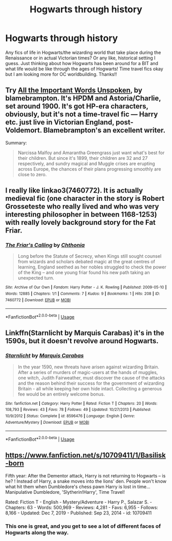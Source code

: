 #+TITLE: Hogwarts through history

* Hogwarts through history
:PROPERTIES:
:Author: feminist-avocado
:Score: 6
:DateUnix: 1584220966.0
:DateShort: 2020-Mar-15
:FlairText: Request
:END:
Any fics of life in Hogwarts/the wizarding world that take place during the Renaissance or in actual Victorian times? Or any like, historical setting I guess. Just thinking about how Hogwarts has been around for a BIT and what life would be like through the ages of Hogwarts! Time travel fics okay but I am looking more for OC worldbuilding. Thanks!!


** Try [[https://archiveofourown.org/works/5494034/chapters/12692627][All the Important Words Unspoken]], by blamebrampton. It's HPDM and Astoria/Charlie, set around 1900. It's got HP-era characters, obviously, but it's not a time-travel fic --- Harry etc. just live in Victorian England, post-Voldemort. Blamebrampton's an excellent writer.

Summary:

#+begin_quote
  Narcissa Malfoy and Amarantha Greengrass just want what's best for their children. But since it's 1899, their children are 32 and 27 respectively, and sundry magical and Muggle crises are erupting across Europe, the chances of their plans progressing smoothly are close to zero.
#+end_quote
:PROPERTIES:
:Author: Fugue78
:Score: 2
:DateUnix: 1584221762.0
:DateShort: 2020-Mar-15
:END:


** I really like linkao3(7460772). It is actually medieval fic (one character in the story is Robert Grosseteste who really lived and who was very interesting philosopher in between 1168-1253) with really lovely background story for the Fat Friar.
:PROPERTIES:
:Author: ceplma
:Score: 2
:DateUnix: 1584221779.0
:DateShort: 2020-Mar-15
:END:

*** [[https://archiveofourown.org/works/7460772][*/The Friar's Calling/*]] by [[https://www.archiveofourown.org/users/Chthonia/pseuds/Chthonia][/Chthonia/]]

#+begin_quote
  Long before the Statute of Secrecy, when Kings still sought counsel from wizards and scholars debated magic at the great centres of learning, England seethed as her nobles struggled to check the power of the King -- and one young friar found his new path taking an unexpected turn.
#+end_quote

^{/Site/:} ^{Archive} ^{of} ^{Our} ^{Own} ^{*|*} ^{/Fandom/:} ^{Harry} ^{Potter} ^{-} ^{J.} ^{K.} ^{Rowling} ^{*|*} ^{/Published/:} ^{2009-05-10} ^{*|*} ^{/Words/:} ^{12885} ^{*|*} ^{/Chapters/:} ^{1/1} ^{*|*} ^{/Comments/:} ^{7} ^{*|*} ^{/Kudos/:} ^{9} ^{*|*} ^{/Bookmarks/:} ^{1} ^{*|*} ^{/Hits/:} ^{208} ^{*|*} ^{/ID/:} ^{7460772} ^{*|*} ^{/Download/:} ^{[[https://archiveofourown.org/downloads/7460772/The%20Friars%20Calling.epub?updated_at=1468280111][EPUB]]} ^{or} ^{[[https://archiveofourown.org/downloads/7460772/The%20Friars%20Calling.mobi?updated_at=1468280111][MOBI]]}

--------------

*FanfictionBot*^{2.0.0-beta} | [[https://github.com/tusing/reddit-ffn-bot/wiki/Usage][Usage]]
:PROPERTIES:
:Author: FanfictionBot
:Score: 1
:DateUnix: 1584221789.0
:DateShort: 2020-Mar-15
:END:


** Linkffn(Starnlicht by Marquis Carabas) it's in the 1590s, but it doesn't revolve around Hogwarts.
:PROPERTIES:
:Author: wordhammer
:Score: 2
:DateUnix: 1584234912.0
:DateShort: 2020-Mar-15
:END:

*** [[https://www.fanfiction.net/s/8596476/1/][*/Starnlicht/*]] by [[https://www.fanfiction.net/u/2556095/Marquis-Carabas][/Marquis Carabas/]]

#+begin_quote
  In the year 1590, new threats have arisen against wizarding Britain. After a series of murders of magic-users at the hands of muggles, one witch, Judith Fairweather, must discover the cause of the attacks and the reason behind their success for the government of wizarding Britain - all while keeping her own hide intact. Collecting a generous fee would be an entirely welcome bonus.
#+end_quote

^{/Site/:} ^{fanfiction.net} ^{*|*} ^{/Category/:} ^{Harry} ^{Potter} ^{*|*} ^{/Rated/:} ^{Fiction} ^{T} ^{*|*} ^{/Chapters/:} ^{20} ^{*|*} ^{/Words/:} ^{108,793} ^{*|*} ^{/Reviews/:} ^{43} ^{*|*} ^{/Favs/:} ^{78} ^{*|*} ^{/Follows/:} ^{49} ^{*|*} ^{/Updated/:} ^{10/27/2013} ^{*|*} ^{/Published/:} ^{10/9/2012} ^{*|*} ^{/Status/:} ^{Complete} ^{*|*} ^{/id/:} ^{8596476} ^{*|*} ^{/Language/:} ^{English} ^{*|*} ^{/Genre/:} ^{Adventure/Mystery} ^{*|*} ^{/Download/:} ^{[[http://www.ff2ebook.com/old/ffn-bot/index.php?id=8596476&source=ff&filetype=epub][EPUB]]} ^{or} ^{[[http://www.ff2ebook.com/old/ffn-bot/index.php?id=8596476&source=ff&filetype=mobi][MOBI]]}

--------------

*FanfictionBot*^{2.0.0-beta} | [[https://github.com/tusing/reddit-ffn-bot/wiki/Usage][Usage]]
:PROPERTIES:
:Author: FanfictionBot
:Score: 1
:DateUnix: 1584234931.0
:DateShort: 2020-Mar-15
:END:


** [[https://www.fanfiction.net/s/10709411/1/Basilisk-born]]

Fifth year: After the Dementor attack, Harry is not returning to Hogwarts -- is he? ! Instead of Harry, a snake moves into the lions' den. People won't know what hit them when Dumbledore's chess pawn Harry is lost in time... Manipulative Dumbledore, 'Slytherin!Harry', Time Travel!

Rated: Fiction T - English - Mystery/Adventure - Harry P., Salazar S. - Chapters: 63 - Words: 500,969 - Reviews: 4,281 - Favs: 6,955 - Follows: 8,166 - Updated: Dec 7, 2019 - Published: Sep 23, 2014 - id: 10709411
:PROPERTIES:
:Author: flitith12
:Score: 2
:DateUnix: 1584246299.0
:DateShort: 2020-Mar-15
:END:

*** This one is great, and you get to see a lot of different faces of Hogwarts along the way.
:PROPERTIES:
:Author: AlreadyGoneAway
:Score: 1
:DateUnix: 1584262041.0
:DateShort: 2020-Mar-15
:END:
